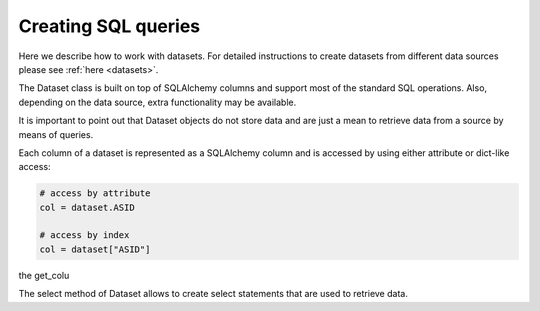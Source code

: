 .. _sql:

Creating SQL queries
********************

Here we describe how to work with datasets. For detailed instructions to create
datasets from different data sources please see :ref:`here <datasets>`.

The Dataset class is built on top of SQLAlchemy columns and support most of
the standard SQL operations. Also, depending on the data source, extra
functionality may be available.

It is important to point out that Dataset objects do not store data and are
just a mean to retrieve data from a source by means of queries.

Each column of a dataset is represented as a SQLAlchemy column and is accessed
by using either attribute or dict-like access:

.. code-block:: python

  # access by attribute
  col = dataset.ASID

  # access by index
  col = dataset["ASID"]

the get_colu

The select method of Dataset allows to create select statements that are used
to retrieve data.

